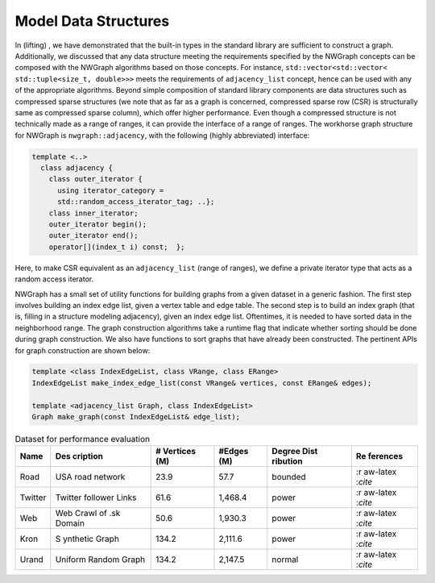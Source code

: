 
.. _`sec:data_structures`:

Model Data Structures
=====================

In (lifting) , we have demonstrated that the built-in types in the
standard library are sufficient to construct a graph. Additionally, we
discussed that any data structure meeting the requirements specified by
the NWGraph concepts can be composed with the NWGraph algorithms based
on those concepts. For instance,
``std::vector<std::vector< std::tuple<size_t, double>>>`` meets the
requirements of ``adjacency_list`` concept, hence can be used with any
of the appropriate algorithms. Beyond simple composition of standard
library components are data structures such as compressed sparse
structures (we note that as far as a graph is concerned, compressed
sparse row (CSR) is structurally same as compressed sparse column),
which offer higher performance. Even though a compressed structure is
not technically made as a range of ranges, it can provide the interface
of a range of ranges. The workhorse graph structure for NWGraph is
``nwgraph::adjacency``, with the following (highly abbreviated)
interface:

.. code:: cpp

   template <..>
     class adjacency {
       class outer_iterator {
         using iterator_category = 
         std::random_access_iterator_tag; ..};
       class inner_iterator;
       outer_iterator begin();
       outer_iterator end();
       operator[](index_t i) const;  };

Here, to make CSR equivalent as an ``adjacency_list`` (range of ranges),
we define a private iterator type that acts as a random access iterator.

NWGraph has a small set of utility functions for building graphs from a
given dataset in a generic fashion. The first step involves building an
index edge list, given a vertex table and edge table. The second step is
to build an index graph (that is, filling in a structure modeling
adjacency), given an index edge list. Oftentimes, it is needed to have
sorted data in the neighborhood range. The graph construction algorithms
take a runtime flag that indicate whether sorting should be done during
graph construction. We also have functions to sort graphs that have
already been constructed. The pertinent APIs for graph construction are
shown below:

.. code:: cpp

   template <class IndexEdgeList, class VRange, class ERange>
   IndexEdgeList make_index_edge_list(const VRange& vertices, const ERange& edges);

   template <adjacency_list Graph, class IndexEdgeList>
   Graph make_graph(const IndexEdgeList& edge_list);

.. container::
   :name: table:graphs_dataset

   .. table:: Dataset for performance evaluation

      +---------+----------+----------+----------+----------+----------+
      | Name    | Des      | #        | #Edges   | Degree   | Re       |
      |         | cription | Vertices | (M)      | Dist     | ferences |
      |         |          | (M)      |          | ribution |          |
      +=========+==========+==========+==========+==========+==========+
      | Road    | USA road | 23.9     | 57.7     | bounded  | :r       |
      |         | network  |          |          |          | aw-latex |
      |         |          |          |          |          | :`\cite` |
      +---------+----------+----------+----------+----------+----------+
      | Twitter | Twitter  | 61.6     | 1,468.4  | power    | :r       |
      |         | follower |          |          |          | aw-latex |
      |         | Links    |          |          |          | :`\cite` |
      +---------+----------+----------+----------+----------+----------+
      | Web     | Web      | 50.6     | 1,930.3  | power    | :r       |
      |         | Crawl of |          |          |          | aw-latex |
      |         | .sk      |          |          |          | :`\cite` |
      |         | Domain   |          |          |          |          |
      +---------+----------+----------+----------+----------+----------+
      | Kron    | S        | 134.2    | 2,111.6  | power    | :r       |
      |         | ynthetic |          |          |          | aw-latex |
      |         | Graph    |          |          |          | :`\cite` |
      +---------+----------+----------+----------+----------+----------+
      | Urand   | Uniform  | 134.2    | 2,147.5  | normal   | :r       |
      |         | Random   |          |          |          | aw-latex |
      |         | Graph    |          |          |          | :`\cite` |
      +---------+----------+----------+----------+----------+----------+
